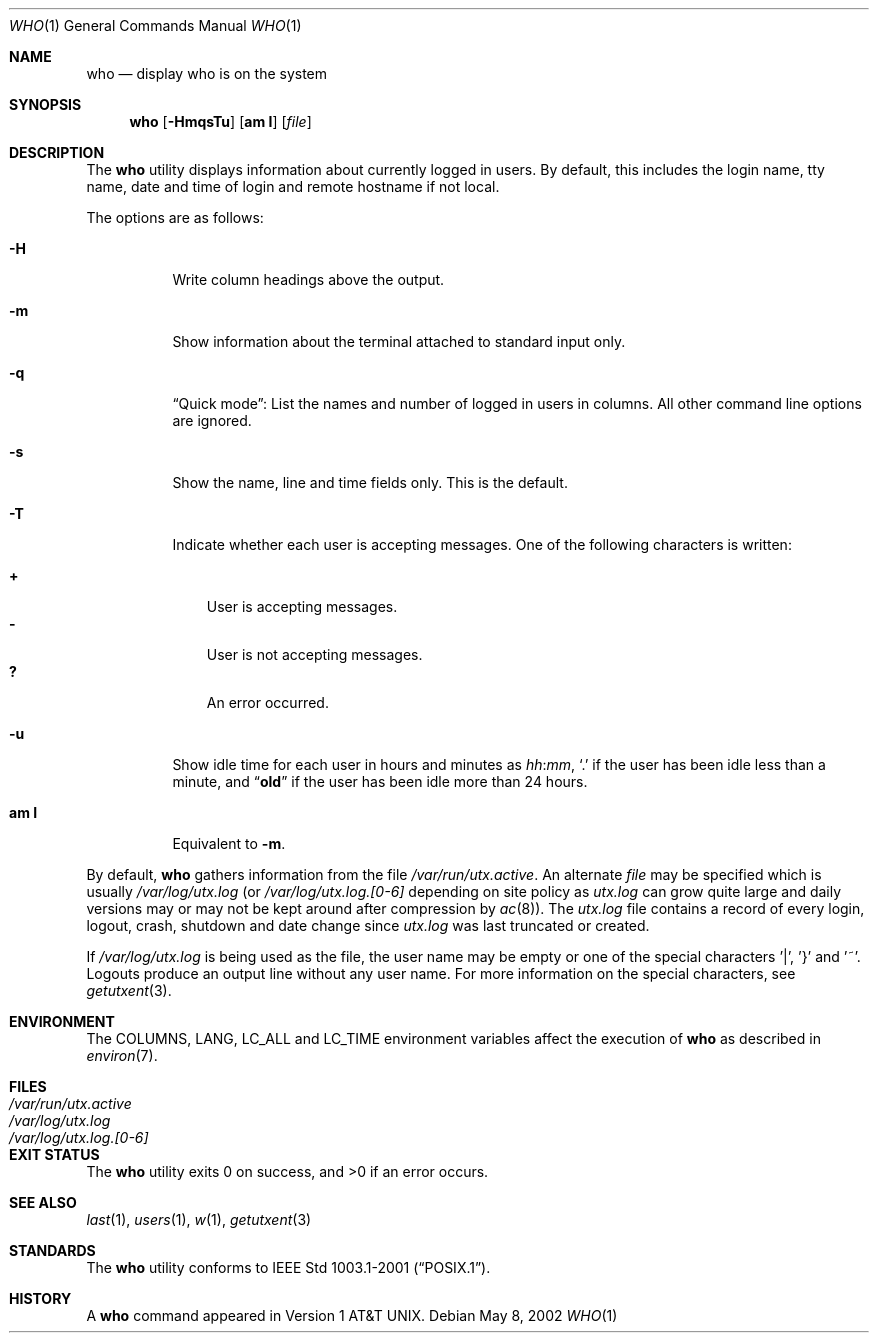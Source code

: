 .\" Copyright (c) 1986, 1991, 1993
.\"	The Regents of the University of California.  All rights reserved.
.\"
.\" Redistribution and use in source and binary forms, with or without
.\" modification, are permitted provided that the following conditions
.\" are met:
.\" 1. Redistributions of source code must retain the above copyright
.\"    notice, this list of conditions and the following disclaimer.
.\" 2. Redistributions in binary form must reproduce the above copyright
.\"    notice, this list of conditions and the following disclaimer in the
.\"    documentation and/or other materials provided with the distribution.
.\" 4. Neither the name of the University nor the names of its contributors
.\"    may be used to endorse or promote products derived from this software
.\"    without specific prior written permission.
.\"
.\" THIS SOFTWARE IS PROVIDED BY THE REGENTS AND CONTRIBUTORS ``AS IS'' AND
.\" ANY EXPRESS OR IMPLIED WARRANTIES, INCLUDING, BUT NOT LIMITED TO, THE
.\" IMPLIED WARRANTIES OF MERCHANTABILITY AND FITNESS FOR A PARTICULAR PURPOSE
.\" ARE DISCLAIMED.  IN NO EVENT SHALL THE REGENTS OR CONTRIBUTORS BE LIABLE
.\" FOR ANY DIRECT, INDIRECT, INCIDENTAL, SPECIAL, EXEMPLARY, OR CONSEQUENTIAL
.\" DAMAGES (INCLUDING, BUT NOT LIMITED TO, PROCUREMENT OF SUBSTITUTE GOODS
.\" OR SERVICES; LOSS OF USE, DATA, OR PROFITS; OR BUSINESS INTERRUPTION)
.\" HOWEVER CAUSED AND ON ANY THEORY OF LIABILITY, WHETHER IN CONTRACT, STRICT
.\" LIABILITY, OR TORT (INCLUDING NEGLIGENCE OR OTHERWISE) ARISING IN ANY WAY
.\" OUT OF THE USE OF THIS SOFTWARE, EVEN IF ADVISED OF THE POSSIBILITY OF
.\" SUCH DAMAGE.
.\"
.\"     @(#)who.1	8.2 (Berkeley) 12/30/93
.\" $FreeBSD: releng/9.3/usr.bin/who/who.1 235570 2012-05-18 00:00:46Z gjb $
.\"
.Dd May 8, 2002
.Dt WHO 1
.Os
.Sh NAME
.Nm who
.Nd display who is on the system
.Sh SYNOPSIS
.Nm
.Op Fl HmqsTu
.Op Cm am I
.Op Ar file
.Sh DESCRIPTION
The
.Nm
utility displays information about currently logged in users.
By default, this includes the login name, tty name, date and time of login and
remote hostname if not local.
.Pp
The options are as follows:
.Bl -tag -width indent
.It Fl H
Write column headings above the output.
.It Fl m
Show information about the terminal attached to standard input only.
.It Fl q
.Dq "Quick mode" :
List the names and number of logged in users in columns.
All other command line options are ignored.
.It Fl s
Show the name, line and time fields only.
This is the default.
.It Fl T
Indicate whether each user is accepting messages.
One of the following characters is written:
.Pp
.Bl -tag -width 1n -compact
.It Li +
User is accepting messages.
.It Li \&-
User is not accepting messages.
.It Li \&?
An error occurred.
.El
.It Fl u
Show idle time for each user in hours and minutes as
.Ar hh Ns : Ns Ar mm ,
.Ql \&.
if the user has been idle less than a minute, and
.Dq Li old
if the user has been idle more than 24 hours.
.It Cm am I
Equivalent to
.Fl m .
.El
.Pp
By default,
.Nm
gathers information from the file
.Pa /var/run/utx.active .
An alternate
.Ar file
may be specified which is usually
.Pa /var/log/utx.log
(or
.Pa /var/log/utx.log.[0-6]
depending on site policy as
.Pa utx.log
can grow quite large and daily versions may or may not
be kept around after compression by
.Xr ac 8 ) .
The
.Pa utx.log
file contains a record of every login, logout,
crash, shutdown and date change
since
.Pa utx.log
was last truncated or
created.
.Pp
If
.Pa /var/log/utx.log
is being used as the file, the user name may be empty
or one of the special characters '|', '}' and '~'.
Logouts produce
an output line without any user name.
For more information on the
special characters, see
.Xr getutxent 3 .
.Sh ENVIRONMENT
The
.Ev COLUMNS , LANG , LC_ALL
and
.Ev LC_TIME
environment variables affect the execution of
.Nm
as described in
.Xr environ 7 .
.Sh FILES
.Bl -tag -width /var/log/utx.log.[0-6] -compact
.It Pa /var/run/utx.active
.It Pa /var/log/utx.log
.It Pa /var/log/utx.log.[0-6]
.El
.Sh EXIT STATUS
.Ex -std
.Sh SEE ALSO
.Xr last 1 ,
.Xr users 1 ,
.Xr w 1 ,
.Xr getutxent 3
.Sh STANDARDS
The
.Nm
utility conforms to
.St -p1003.1-2001 .
.Sh HISTORY
A
.Nm
command appeared in
.At v1 .
